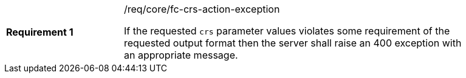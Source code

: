 [width="90%",cols="2,6a"]
|===
|*Requirement {counter:req-id}* |/req/core/fc-crs-action-exception +

If the requested `crs` parameter values violates some requirement of the
requested output format then the server shall raise an 400 exception with
an appropriate message.

|===
